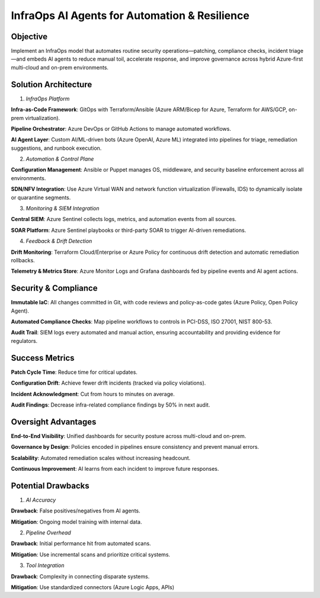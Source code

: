 ===============================================
InfraOps AI Agents for Automation & Resilience
===============================================

Objective
~~~~~~~~~~~~~
Implement an InfraOps model that automates routine security operations—patching, compliance checks, 
incident triage—and embeds AI agents to reduce manual toil, accelerate response, and improve governance across 
hybrid Azure-first multi-cloud and on-prem environments.

Solution Architecture
~~~~~~~~~~~~~~~~~~~~~~~~~~
1. *InfraOps Platform*

**Infra-as-Code Framework**: GitOps with Terraform/Ansible (Azure ARM/Bicep for Azure, Terraform for AWS/GCP, on-prem virtualization).


**Pipeline Orchestrator**: Azure DevOps or GitHub Actions to manage automated workflows.


**AI Agent Layer**: Custom AI/ML-driven bots (Azure OpenAI, Azure ML) integrated into pipelines for triage, remediation suggestions, and runbook execution.


2. *Automation & Control Plane*

**Configuration Management**: Ansible or Puppet manages OS, middleware, and security baseline enforcement across all environments.


**SDN/NFV Integration**: Use Azure Virtual WAN and network function virtualization (Firewalls, IDS) to dynamically isolate or quarantine segments.


3. *Monitoring & SIEM Integration*

**Central SIEM**: Azure Sentinel collects logs, metrics, and automation events from all sources.

**SOAR Platform**: Azure Sentinel playbooks or third-party SOAR to trigger AI-driven remediations.

4. *Feedback & Drift Detection*

**Drift Monitoring**: Terraform Cloud/Enterprise or Azure Policy for continuous drift detection and automatic remediation rollbacks.

**Telemetry & Metrics Store**: Azure Monitor Logs and Grafana dashboards fed by pipeline events and AI agent actions.


Security & Compliance
~~~~~~~~~~~~~~~~~~~~~~
**Immutable IaC**: All changes committed in Git, with code reviews and policy-as-code gates (Azure Policy, Open Policy Agent).

**Automated Compliance Checks**: Map pipeline workflows to controls in PCI-DSS, ISO 27001, NIST 800-53.

**Audit Trail**: SIEM logs every automated and manual action, ensuring accountability and providing evidence for regulators.


Success Metrics
~~~~~~~~~~~~~~~~~~~
**Patch Cycle Time**: Reduce time for critical updates.

**Configuration Drift**: Achieve fewer drift incidents (tracked via policy violations).

**Incident Acknowledgment**: Cut from hours to minutes on average.

**Audit Findings**: Decrease infra-related compliance findings by 50% in next audit.

Oversight Advantages
~~~~~~~~~~~~~~~~~~~~~~~~

**End-to-End Visibility**: Unified dashboards for security posture across multi-cloud and on-prem.


**Governance by Design**: Policies encoded in pipelines ensure consistency and prevent manual errors.


**Scalability**: Automated remediation scales without increasing headcount.


**Continuous Improvement**: AI learns from each incident to improve future responses.


Potential Drawbacks
~~~~~~~~~~~~~~~~~~~

1. *AI Accuracy*

**Drawback**: False positives/negatives from AI agents.

**Mitigation**: Ongoing model training with internal data.


2. *Pipeline Overhead*

**Drawback**:	Initial performance hit from automated scans.

**Mitigation**: Use incremental scans and prioritize critical systems.


3. *Tool Integration*

**Drawback**: Complexity in connecting disparate systems.

**Mitigation**: Use standardized connectors (Azure Logic Apps, APIs)
